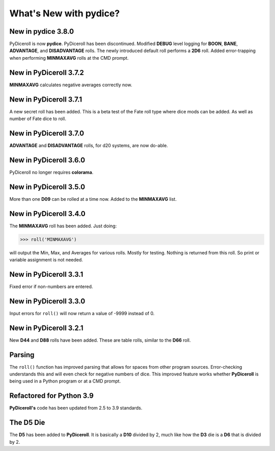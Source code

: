 **What's New with pydice?**
===========================

New in pydice 3.8.0
-------------------

PyDiceroll is now **pydice**. PyDiceroll has been discontinued.
Modified **DEBUG** level logging for **BOON**, **BANE**, **ADVANTAGE**, and **DISADVANTAGE** rolls.
The newly introduced default roll performs a **2D6** roll.
Added error-trapping when performing **MINMAXAVG** rolls at the CMD prompt.


New in PyDiceroll 3.7.2
-----------------------

**MINMAXAVG** calculates negative averages correctly now.


New in PyDiceroll 3.7.1
-----------------------

A new secret roll has been added. This is a beta test of the Fate roll type where dice mods can be added. As well as number of Fate dice to roll.


New in PyDiceroll 3.7.0
-----------------------

**ADVANTAGE** and **DISADVANTAGE** rolls, for d20 systems, are now do-able.


New in PyDiceroll 3.6.0
-----------------------

PyDiceroll no longer requires **colorama**.


New in PyDiceroll 3.5.0
-----------------------

More than one **D09** can be rolled at a time now. Added to the **MINMAXAVG** list.


New in PyDiceroll 3.4.0
-----------------------

The **MINMAXAVG** roll has been added. Just doing:

>>> roll('MINMAXAVG')

will output the Min, Max, and Averages for various
rolls. Mostly for testing. Nothing is returned from this roll. So print or variable assignment is not needed.

.. figure:: minmaxavg.png


New in PyDiceroll 3.3.1
-----------------------

Fixed error if non-numbers are entered.


New in PyDiceroll 3.3.0
-----------------------

Input errors for ``roll()`` will now return a value of -9999 instead of 0.


New in PyDiceroll 3.2.1
-----------------------

New **D44** and **D88** rolls have been added. These are table rolls, similar to the **D66** roll.


Parsing
-------

The ``roll()`` function has improved parsing that allows for spaces from other program sources. Error-checking understands this
and will even check for negative numbers of dice. This improved feature works whether **PyDiceroll** is being used in a Python
program or at a CMD prompt.


Refactored for Python 3.9
-------------------------

**PyDiceroll's** code has been updated from 2.5 to 3.9 standards.


The **D5** Die
--------------

The **D5** has been added to **PyDiceroll**. It is basically a **D10** divided by 2, much like how the **D3** die is a **D6** that is divided by 2.
